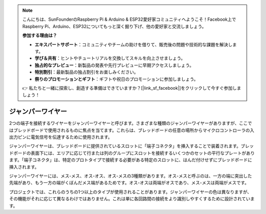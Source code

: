 .. note::

    こんにちは、SunFounderのRaspberry Pi & Arduino & ESP32愛好家コミュニティへようこそ！Facebook上でRaspberry Pi、Arduino、ESP32についてもっと深く掘り下げ、他の愛好家と交流しましょう。

    **参加する理由は？**

    - **エキスパートサポート**：コミュニティやチームの助けを借りて、販売後の問題や技術的な課題を解決します。
    - **学び＆共有**：ヒントやチュートリアルを交換してスキルを向上させましょう。
    - **独占的なプレビュー**：新製品の発表や先行プレビューに早期アクセスしましょう。
    - **特別割引**：最新製品の独占割引をお楽しみください。
    - **祭りのプロモーションとギフト**：ギフトや祝日のプロモーションに参加しましょう。

    👉 私たちと一緒に探索し、創造する準備はできていますか？[|link_sf_facebook|]をクリックして今すぐ参加しましょう！

.. _cpn_wires:

ジャンパーワイヤー
=====================

2つの端子を接続するワイヤーをジャンパーワイヤーと呼びます。さまざまな種類のジャンパーワイヤーがありますが、ここではブレッドボードで使用されるものに焦点を当てます。これらは、ブレッドボードの任意の場所からマイクロコントローラの入出力ピンに電気信号を伝達するために使用されます。

ジャンパーワイヤーは、ブレッドボードに提供されているスロットに「端子コネクタ」を挿入することで装着されます。ブレッドボードの表面下には、エリアに応じて行または列のグループにスロットを接続するいくつかのセットの平行なプレートがあります。「端子コネクタ」は、特定のプロトタイプで接続する必要がある特定のスロットに、はんだ付けせずにブレッドボードに挿入されます。

ジャンパーワイヤーには、メス-メス、オス-オス、オス-メスの3種類があります。オス-メスと呼ぶのは、一方の端に突出した先端があり、もう一方の端がくぼんだメス端があるためです。オス-オスは両端がオスであり、メス-メスは両端がメスです。

.. image:: img/Jumper_Wires.png

プロジェクトでは、これらのうちの1つ以上のタイプが使用されることがあります。ジャンパーワイヤーの色は異なりますが、その機能がそれに応じて異なるわけではありません。これは単に各回路間の接続をより識別しやすくするために設計されています。

